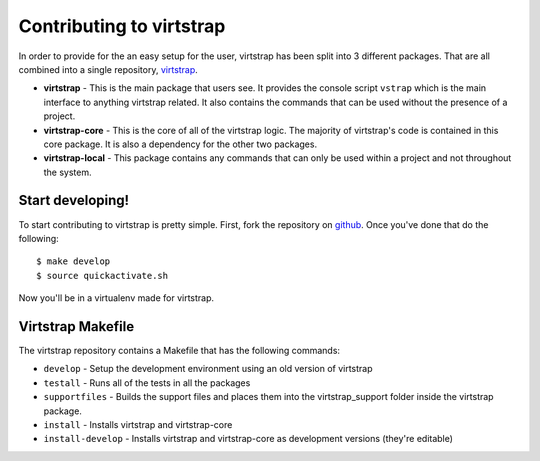 .. _contributing:

Contributing to virtstrap
=========================

In order to provide for the an easy setup for the user, virtstrap has been
split into 3 different packages. That are all combined into a single
repository, `virtstrap`_. 

- **virtstrap** - This is the main package that users see. It provides the
  console script ``vstrap`` which is the main interface to anything virtstrap
  related. It also contains the commands that can be used without the presence
  of a project.
- **virtstrap-core** - This is the core of all of the virtstrap logic. The
  majority of virtstrap's code is contained in this core package. It is also a
  dependency for the other two packages.
- **virtstrap-local** - This package contains any commands that can only be used
  within a project and not throughout the system.

Start developing!
-----------------

To start contributing to virtstrap is pretty simple. First, fork the
repository on `github`_. Once you've
done that do the following::
    
    $ make develop
    $ source quickactivate.sh

Now you'll be in a virtualenv made for virtstrap.

Virtstrap Makefile
------------------

The virtstrap repository contains a Makefile that has the following commands:

- ``develop`` - Setup the development environment using an old version of
  virtstrap
- ``testall`` - Runs all of the tests in all the packages
- ``supportfiles`` - Builds the support files and places them into the
  virtstrap_support folder inside the virtstrap package.
- ``install`` -  Installs virtstrap and virtstrap-core 
- ``install-develop`` -  Installs virtstrap and virtstrap-core as 
  development versions (they're editable)

.. _virtstrap: https://github.com/ravenac95/virtstrap
.. _github: https://github.com/ravenac95/virtstrap
